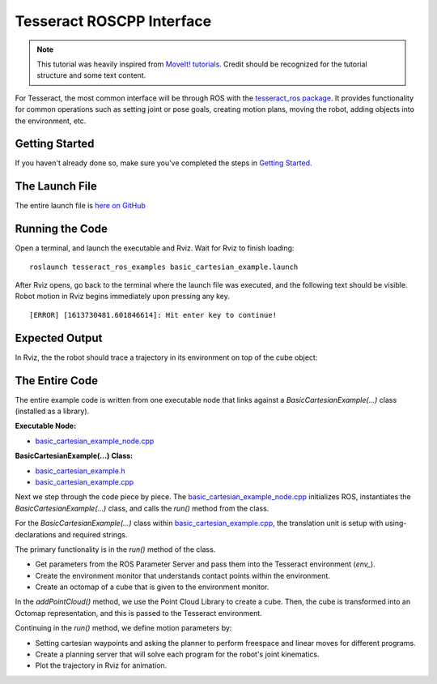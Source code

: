 Tesseract ROSCPP Interface
==========================
.. image:: /_static/basic_cartesian_example_startup.png
   :width: 700px

.. NOTE::
   This tutorial was heavily inspired from `MoveIt! tutorials <https://ros-planning.github.io/moveit_tutorials/doc/move_group_interface/move_group_interface_tutorial.html>`_.
   Credit should be recognized for the tutorial structure and some text content.

For Tesseract, the most common interface will be through ROS with the `tesseract_ros package <https://github.com/tesseract-robotics/tesseract_ros>`_.
It provides functionality for common operations such as setting joint or pose goals, creating motion plans,
moving the robot, adding objects into the environment, etc.

Getting Started
---------------
If you haven't already done so, make sure you've completed the steps in `Getting Started <./getting_started_doc.html>`_.

The Launch File
---------------
The entire launch file is `here on GitHub <https://github.com/tesseract-robotics/tesseract_ros/blob/master/tesseract_ros_examples/launch/basic_cartesian_example.launch>`_

Running the Code
----------------
Open a terminal, and launch the executable and Rviz. Wait for Rviz to finish loading: ::

    roslaunch tesseract_ros_examples basic_cartesian_example.launch

After Rviz opens, go back to the terminal where the launch file was executed, and the following text should be visible.
Robot motion in Rviz begins immediately upon pressing any key. ::

    [ERROR] [1613730481.601846614]: Hit enter key to continue!

Expected Output
---------------
In Rviz, the the robot should trace a trajectory in its environment on top of the cube object:

.. image:: /_static/basic_cartesian_example_process.png
   :width: 700px

The Entire Code
---------------
The entire example code is written from one executable node that links against a `BasicCartesianExample(...)` class (installed as a library).

**Executable Node:**

* `basic_cartesian_example_node.cpp <https://github.com/tesseract-robotics/tesseract_ros/blob/master/tesseract_ros_examples/src/basic_cartesian_example_node.cpp>`_

**BasicCartesianExample(...) Class:**

* `basic_cartesian_example.h <https://github.com/tesseract-robotics/tesseract_ros/blob/master/tesseract_ros_examples/include/tesseract_ros_examples/basic_cartesian_example.h>`_
* `basic_cartesian_example.cpp <https://github.com/tesseract-robotics/tesseract_ros/blob/master/tesseract_ros_examples/src/basic_cartesian_example.cpp>`_

Next we step through the code piece by piece. The `basic_cartesian_example_node.cpp <https://github.com/tesseract-robotics/tesseract_ros/blob/master/tesseract_ros_examples/src/basic_cartesian_example_node.cpp>`_
initializes ROS, instantiates the `BasicCartesianExample(...)` class, and calls the `run()` method from the class.

.. rli:: https://raw.githubusercontent.com/tesseract-robotics/tesseract_ros/master/tesseract_ros_examples/src/basic_cartesian_example_node.cpp
   :language: c++

For the `BasicCartesianExample(...)` class within `basic_cartesian_example.cpp <https://github.com/tesseract-robotics/tesseract_ros/blob/master/tesseract_ros_examples/src/basic_cartesian_example.cpp>`_,
the translation unit is setup with using-declarations and required strings.

.. 'literalinclude' directive can be used if developing changes within a local workspace.
.. 'rli' directive should be used for final changes
.. .. literalinclude:: ../../../tesseract_ros/tesseract_ros_examples/src/basic_cartesian_example.cpp
.. rli:: https://raw.githubusercontent.com/KevinWarburton/tesseract_ros/update/documentation-tesseract-cpp-interface/tesseract_ros_examples/src/basic_cartesian_example.cpp
   :language: c++
   :start-after: // documentation:start:section_1
   :end-before: // documentation:end:section_1

The primary functionality is in the `run()` method of the class.

* Get parameters from the ROS Parameter Server and pass them into the Tesseract environment (`env_`).
* Create the environment monitor that understands contact points within the environment.
* Create an octomap of a cube that is given to the environment monitor.

.. 'literalinclude' directive can be used if developing changes within a local workspace.
.. 'rli' directive should be used for final changes
.. .. literalinclude:: ../../../tesseract_ros/tesseract_ros_examples/src/basic_cartesian_example.cpp
.. rli:: https://raw.githubusercontent.com/KevinWarburton/tesseract_ros/update/documentation-tesseract-cpp-interface/tesseract_ros_examples/src/basic_cartesian_example.cpp
   :language: c++
   :start-after: // documentation:start:section_3
   :end-before: // documentation:end:section_3

In the `addPointCloud()` method, we use the Point Cloud Library to create a cube. Then, the cube is transformed into an Octomap representation, and this
is passed to the Tesseract environment.

.. 'literalinclude' directive can be used if developing changes within a local workspace.
.. 'rli' directive should be used for final changes
.. .. literalinclude:: ../../../tesseract_ros/tesseract_ros_examples/src/basic_cartesian_example.cpp
.. rli:: https://raw.githubusercontent.com/KevinWarburton/tesseract_ros/update/documentation-tesseract-cpp-interface/tesseract_ros_examples/src/basic_cartesian_example.cpp
   :language: c++
   :start-after: // documentation:start:section_2
   :end-before: // documentation:end:section_2

Continuing in the `run()` method, we define motion parameters by:

* Setting cartesian waypoints and asking the planner to perform freespace and linear moves for different programs.
* Create a planning server that will solve each program for the robot's joint kinematics.
* Plot the trajectory in Rviz for animation.

.. 'literalinclude' directive can be used if developing changes within a local workspace.
.. 'rli' directive should be used for final changes
.. .. literalinclude:: ../../../tesseract_ros/tesseract_ros_examples/src/basic_cartesian_example.cpp
.. rli:: https://raw.githubusercontent.com/KevinWarburton/tesseract_ros/update/documentation-tesseract-cpp-interface/tesseract_ros_examples/src/basic_cartesian_example.cpp
   :language: c++
   :start-after: // documentation:start:section_4
   :end-before: // documentation:end:section_4
